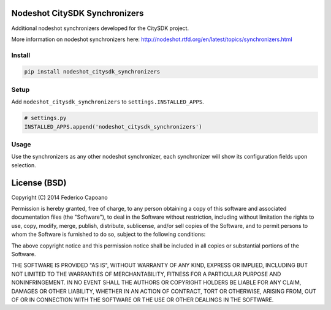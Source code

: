 Nodeshot CitySDK Synchronizers
==============================

Additional nodeshot synchronizers developed for the CitySDK project.

More information on nodeshot synchronizers here: http://nodeshot.rtfd.org/en/latest/topics/synchronizers.html

Install
*******

.. code-block:: bash

    pip install nodeshot_citysdk_synchronizers

Setup
*****

Add ``nodeshot_citysdk_synchronizers`` to ``settings.INSTALLED_APPS``.

.. code-block:: python

    # settings.py
    INSTALLED_APPS.append('nodeshot_citysdk_synchronizers')

Usage
*****

Use the synchronizers as any other nodeshot synchronizer, each synchronizer
will show its configuration fields upon selection.

License (BSD)
=============

Copyright (C) 2014 Federico Capoano

Permission is hereby granted, free of charge, to any person obtaining a copy
of this software and associated documentation files (the "Software"), to deal
in the Software without restriction, including without limitation the rights
to use, copy, modify, merge, publish, distribute, sublicense, and/or sell
copies of the Software, and to permit persons to whom the Software is
furnished to do so, subject to the following conditions:

The above copyright notice and this permission notice shall be included in
all copies or substantial portions of the Software.

THE SOFTWARE IS PROVIDED "AS IS", WITHOUT WARRANTY OF ANY KIND, EXPRESS OR
IMPLIED, INCLUDING BUT NOT LIMITED TO THE WARRANTIES OF MERCHANTABILITY,
FITNESS FOR A PARTICULAR PURPOSE AND NONINFRINGEMENT. IN NO EVENT SHALL THE
AUTHORS OR COPYRIGHT HOLDERS BE LIABLE FOR ANY CLAIM, DAMAGES OR OTHER
LIABILITY, WHETHER IN AN ACTION OF CONTRACT, TORT OR OTHERWISE, ARISING FROM,
OUT OF OR IN CONNECTION WITH THE SOFTWARE OR THE USE OR OTHER DEALINGS IN
THE SOFTWARE.
